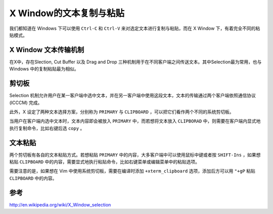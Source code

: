 X Window的文本复制与粘贴
==========================

我们都知道在 Windows 下可以使用 ``Ctrl-C`` 和 ``Ctrl-V`` 来对选定文本进行复制与粘贴，而在 X Window 下，有着完全不同的粘贴模式。

X Window 文本传输机制
---------------------

在X中，存在Slection, Cut Buffer 以及 Drag and Drop 三种机制用于在不同客户端之间传送文本。其中Selection最为常用，也与 Windows 中的复制粘贴最为相似。

剪切板
-------

Selection 机制允许用户在某一客户端中选中文本，并在另一客户端中使用这段文本，文本的传输通过两个客户端依照通信协议 (ICCCM) 完成。

此外，X 设定了两种文本选择方案，分别称为 ``PRIMARY`` 与 ``CLIPBOARD`` ，可以把它们看作两个不同的系统剪切板。

当用户在客户端内选中文本时，文本内容即会被放入 ``PRIMARY`` 中，而若想将文本放入 ``CLIPBORAD`` 中，则需要在客户端内显式地执行复制命令，比如右键后选 ``copy`` 。

文本粘贴
--------

两个剪切板有各自的文本粘贴方式。若想粘贴 ``PRIMARY`` 中的内容，大多客户端中可以使用鼠标中键或者按 ``SHIFT-Ins`` ，如果想粘贴 ``CLIPBOARD`` 中的内容，需要显式地执行粘贴命令，比如右键菜单或编辑菜单中的粘贴选项。

需要注意的是，如果想在 Vim 中使用系统剪切板，需要在编译时添加 ``+xterm_clipboard`` 选项，添加后方可以用 ``"+gP`` 粘贴 ``CLIPBOARD`` 中的内容。


参考
----
http://en.wikipedia.org/wiki/X_Window_selection
